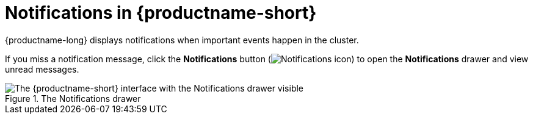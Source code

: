 :_module-type: CONCEPT

[id="notifications_{context}"]
= Notifications in {productname-short}

[role='_abstract']
{productname-long} displays notifications when important events happen in the cluster.

If you miss a notification message, click the *Notifications* button (image:images/rhoai-notifications-icon.png[Notifications icon]) to open the *Notifications* drawer and view unread messages.

.The Notifications drawer
ifdef::upstream[]
image::images/odh-notifications-drawer.png[The {productname-short} interface with the Notifications drawer visible]
endif::[]
ifndef::upstream[]
image::images/rhods-notifications-drawer.png[The {productname-short} interface with the Notifications drawer visible]
endif::[]


//[role="_additional-resources"]
//.Additional resources
//* TODO or delete
